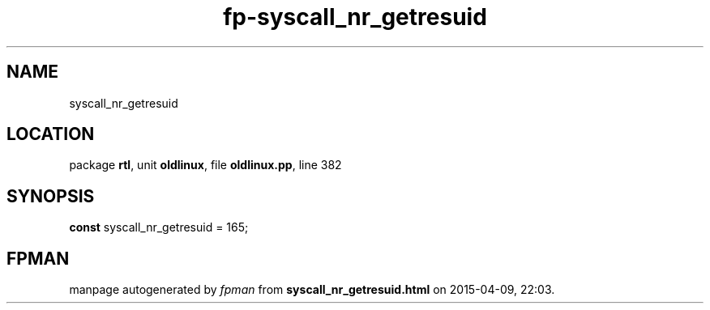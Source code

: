 .\" file autogenerated by fpman
.TH "fp-syscall_nr_getresuid" 3 "2014-03-14" "fpman" "Free Pascal Programmer's Manual"
.SH NAME
syscall_nr_getresuid
.SH LOCATION
package \fBrtl\fR, unit \fBoldlinux\fR, file \fBoldlinux.pp\fR, line 382
.SH SYNOPSIS
\fBconst\fR syscall_nr_getresuid = 165;

.SH FPMAN
manpage autogenerated by \fIfpman\fR from \fBsyscall_nr_getresuid.html\fR on 2015-04-09, 22:03.


